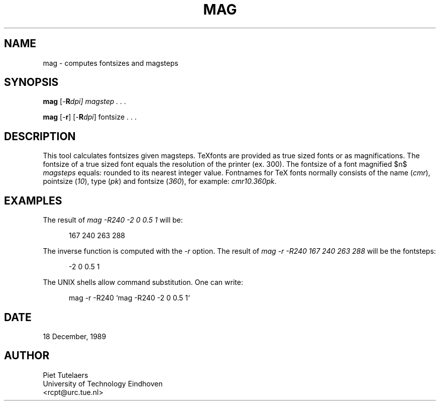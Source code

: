 .\" e
.TH MAG 1 UMFT
.de EX
.sp
.in +5
.nf
.ft CW
..
.de EE
.in -5
.ft R
.sp
.fi
..
.SH NAME
mag \- computes fontsizes and magsteps
.SH SYNOPSIS 
.B
mag
[-\fBR\fIdpi\fP\fP] magstep . . .

.B
mag
[-\fBr\fP] [-\fBR\fP\fIdpi\fP] fontsize . . .

.SH DESCRIPTION
.EQ
delim $$
.EN
This tool calculates fontsizes given magsteps.  TeXfonts are provided as
true sized fonts or as magnifications.  The fontsize of a true sized
font equals the resolution of the printer (ex.  300).  The fontsize
of a font magnified $n$ \fImagsteps\fP equals:
.EQ
1.2 sup{n} times 300
delim off
.EN
rounded to its nearest integer value.  Fontnames for TeX fonts normally
consists of the name (\fIcmr\fP), pointsize (\fI10\fP), type (\fIpk\fP)
and fontsize (\fI360\fP), for example: \fIcmr10.360pk\fP. 

.SH EXAMPLES
The result of \fImag -R240 -2 0 0.5 1\fP will be: 
.EX 
167 240 263 288 
.EE

The inverse function is computed with the \fI-r\fP option. The result of
\fImag -r -R240 167 240 263 288\fP
will be the fontsteps:
.EX
-2 0 0.5 1
.EE

The UNIX shells allow command substitution. One can write:
.EX
mag -r -R240 `mag -R240 -2 0 0.5 1`
.EE

.SH DATE
18 December, 1989

.SH AUTHOR
.nf
Piet Tutelaers
University of Technology Eindhoven
<rcpt@urc.tue.nl>

